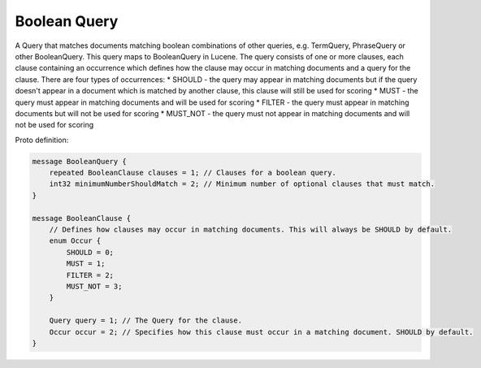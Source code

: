 Boolean Query
==========================

A Query that matches documents matching boolean combinations of other queries, e.g. TermQuery, PhraseQuery or other BooleanQuery. This query maps to BooleanQuery in Lucene.
The query consists of one or more clauses, each clause containing an occurrence which defines how the clause may occur in matching documents and a query for the clause. There are four types of occurrences:
* SHOULD - the query may appear in matching documents but if the query doesn't appear in a document which is matched by another clause, this clause will still be used for scoring
* MUST - the query must appear in matching documents and will be used for scoring
* FILTER - the query must appear in matching documents but will not be used for scoring
* MUST_NOT - the query must not appear in matching documents and will not be used for scoring

Proto definition:

.. code-block::

   message BooleanQuery {
       repeated BooleanClause clauses = 1; // Clauses for a boolean query.
       int32 minimumNumberShouldMatch = 2; // Minimum number of optional clauses that must match.
   }

   message BooleanClause {
       // Defines how clauses may occur in matching documents. This will always be SHOULD by default.
       enum Occur {
           SHOULD = 0;
           MUST = 1;
           FILTER = 2;
           MUST_NOT = 3;
       }

       Query query = 1; // The Query for the clause.
       Occur occur = 2; // Specifies how this clause must occur in a matching document. SHOULD by default.
   }
